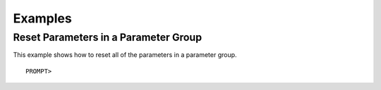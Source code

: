 Examples
========

Reset Parameters in a Parameter Group
-------------------------------------

This example shows how to reset all of the parameters in a parameter
group.

::

    PROMPT> 
                    

